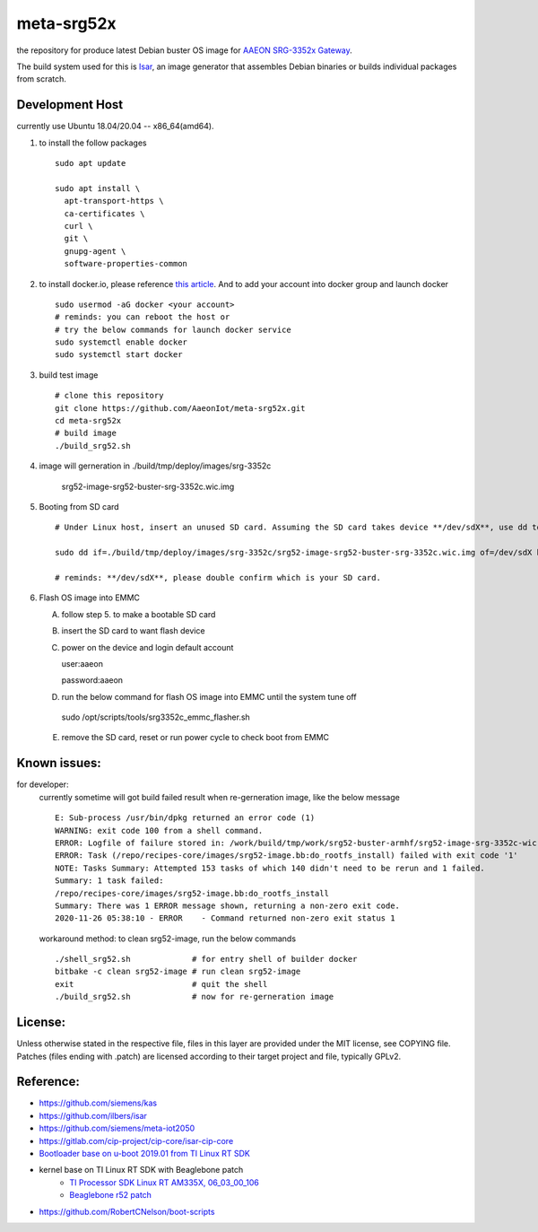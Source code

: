 meta-srg52x
===========

the repository for produce latest Debian buster OS image for `AAEON SRG-3352x Gateway <https://www.aaeon.com/en/p/iot-gateway-node-systems-srg-3352c>`_.

The build system used for this is `Isar <https://github.com/ilbers/isar>`_, an image generator that assembles Debian binaries or builds individual packages from scratch.

Development Host
-----------------
currently use Ubuntu 18.04/20.04 -- x86_64(amd64).

1. to install the follow packages ::
    
    sudo apt update
    
    sudo apt install \
      apt-transport-https \
      ca-certificates \
      curl \
      git \
      gnupg-agent \
      software-properties-common


2. to install docker.io, please reference `this article <https://docs.docker.com/engine/install/ubuntu>`_. And to add your account into docker group and launch docker ::

    sudo usermod -aG docker <your account>
    # reminds: you can reboot the host or 
    # try the below commands for launch docker service
    sudo systemctl enable docker
    sudo systemctl start docker

3. build test image ::

    # clone this repository
    git clone https://github.com/AaeonIot/meta-srg52x.git
    cd meta-srg52x
    # build image
    ./build_srg52.sh

4. image will gerneration in ./build/tmp/deploy/images/srg-3352c

    srg52-image-srg52-buster-srg-3352c.wic.img

5. Booting from SD card ::

    # Under Linux host, insert an unused SD card. Assuming the SD card takes device **/dev/sdX**, use dd to copy the image to it. For example:

    sudo dd if=./build/tmp/deploy/images/srg-3352c/srg52-image-srg52-buster-srg-3352c.wic.img of=/dev/sdX bs=4M oflag=sync

    # reminds: **/dev/sdX**, please double confirm which is your SD card.

6. Flash OS image into EMMC
   
   A. follow step 5. to make a bootable SD card
   B. insert the SD card to want flash device
   C. power on the device and login default account ::

      user:aaeon

      password:aaeon

   D. run the below command for flash OS image into EMMC until the system tune off ::

    sudo /opt/scripts/tools/srg3352c_emmc_flasher.sh
    
   E. remove the SD card, reset or run power cycle to check boot from EMMC

Known issues:
-------------
for developer:
    currently sometime will got build failed result when re-gerneration image, like the below message
    ::

     E: Sub-process /usr/bin/dpkg returned an error code (1)
     WARNING: exit code 100 from a shell command.
     ERROR: Logfile of failure stored in: /work/build/tmp/work/srg52-buster-armhf/srg52-image-srg-3352c-wic-targz-img/1.0-beta-r01-r0/temp/log.do_rootfs_install.777
     ERROR: Task (/repo/recipes-core/images/srg52-image.bb:do_rootfs_install) failed with exit code '1'
     NOTE: Tasks Summary: Attempted 153 tasks of which 140 didn't need to be rerun and 1 failed.
     Summary: 1 task failed:
     /repo/recipes-core/images/srg52-image.bb:do_rootfs_install
     Summary: There was 1 ERROR message shown, returning a non-zero exit code.
     2020-11-26 05:38:10 - ERROR    - Command returned non-zero exit status 1

    workaround method: to clean srg52-image, run the below commands
    ::

     ./shell_srg52.sh             # for entry shell of builder docker
     bitbake -c clean srg52-image # run clean srg52-image
     exit                         # quit the shell
     ./build_srg52.sh             # now for re-gerneration image


License:
--------
Unless otherwise stated in the respective file, files in this layer are provided under the MIT license, see COPYING file. Patches (files ending with .patch) are licensed according to their target project and file, typically GPLv2.
    
Reference:
----------
* https://github.com/siemens/kas
* https://github.com/ilbers/isar
* https://github.com/siemens/meta-iot2050
* https://gitlab.com/cip-project/cip-core/isar-cip-core
* `Bootloader base on u-boot 2019.01 from TI Linux RT SDK <https://git.ti.com/cgit/ti-u-boot/ti-u-boot/log/?h=ti-u-boot-2019.01&id=a280dd38e1d3dc7f9c6ceba54fc9830fe9a152a3>`_
* kernel base on TI Linux RT SDK with Beaglebone patch
    * `TI Processor SDK Linux RT AM335X, 06_03_00_106 <https://software-dl.ti.com/processor-sdk-linux-rt/esd/AM335X/06_03_00_106/index_FDS.html>`_
    * `Beaglebone r52 patch <https://github.com/RobertCNelson/ti-linux-kernel-dev/releases/tag/4.19.94-ti-rt-r52>`_

* https://github.com/RobertCNelson/boot-scripts
